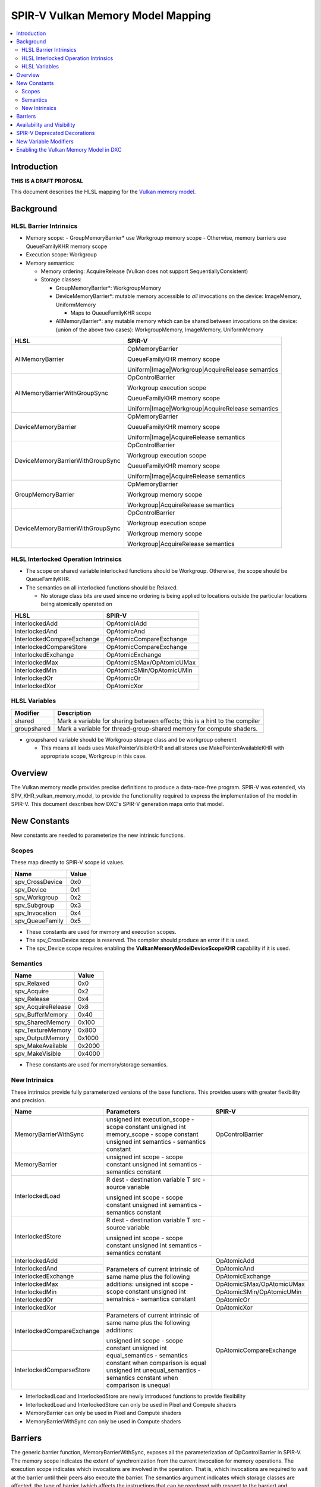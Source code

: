 ==================================
SPIR-V Vulkan Memory Model Mapping
==================================

.. contents::
  :local:
  :depth: 3

Introduction
============

**THIS IS A DRAFT PROPOSAL**

This document describes the HLSL mapping for the `Vulkan memory model <https://www.khronos.org/registry/vulkan/specs/1.1-extensions/html/vkspec.html#memory-model>`_.

Background
==========

HLSL Barrier Intrinsics
-----------------------

- Memory scope:
  - GroupMemoryBarrier* use Workgroup memory scope
  - Otherwise, memory barriers use QueueFamilyKHR memory scope
- Execution scope: Workgroup
- Memory semantics:

  - Memory ordering: AcquireRelease (Vulkan does not support SequentiallyConsistent)
  - Storage classes:

    - GroupMemoryBarrier*: WorkgroupMemory
    - DeviceMemoryBarrier*: mutable memory accessible to *all* invocations on the device: ImageMemory, UniformMemory

      - Maps to QueueFamilyKHR scope

    - AllMemoryBarrier*: any mutable memory which can be shared between invocations on the device: (union of the above two cases): WorkgroupMemory, ImageMemory, UniformMemory

.. table:: Mapping memory barrier intrinsics.
+----------------------------------+------------------------------------------------------------------------------------------------+
| **HLSL**                         | **SPIR-V**                                                                                     |
+----------------------------------+------------------------------------------------------------------------------------------------+
| AllMemoryBarrier                 | OpMemoryBarrier                                                                                |
|                                  |                                                                                                |
|                                  | QueueFamilyKHR memory scope                                                                    |
|                                  |                                                                                                |
|                                  | Uniform|Image|Workgroup|AcquireRelease semantics                                               |
+----------------------------------+------------------------------------------------------------------------------------------------+
| AllMemoryBarrierWithGroupSync    | OpControlBarrier                                                                               |
|                                  |                                                                                                |
|                                  | Workgroup execution scope                                                                      |
|                                  |                                                                                                |
|                                  | QueueFamilyKHR memory scope                                                                    |
|                                  |                                                                                                |
|                                  | Uniform|Image|Workgroup|AcquireRelease semantics                                               |
+----------------------------------+------------------------------------------------------------------------------------------------+
| DeviceMemoryBarrier              | OpMemoryBarrier                                                                                |
|                                  |                                                                                                |
|                                  | QueueFamilyKHR memory scope                                                                    |
|                                  |                                                                                                |
|                                  | Uniform|Image|AcquireRelease semantics                                                         |
+----------------------------------+------------------------------------------------------------------------------------------------+
| DeviceMemoryBarrierWithGroupSync | OpControlBarrier                                                                               |
|                                  |                                                                                                |
|                                  | Workgroup execution scope                                                                      |
|                                  |                                                                                                |
|                                  | QueueFamilyKHR memory scope                                                                    |
|                                  |                                                                                                |
|                                  | Uniform|Image|AcquireRelease semantics                                                         |
+----------------------------------+------------------------------------------------------------------------------------------------+
| GroupMemoryBarrier               | OpMemoryBarrier                                                                                |
|                                  |                                                                                                |
|                                  | Workgroup memory scope                                                                         |
|                                  |                                                                                                |
|                                  | Workgroup|AcquireRelease semantics                                                             |
+----------------------------------+------------------------------------------------------------------------------------------------+
| DeviceMemoryBarrierWithGroupSync | OpControlBarrier                                                                               |
|                                  |                                                                                                |
|                                  | Workgroup execution scope                                                                      |
|                                  |                                                                                                |
|                                  | Workgroup memory scope                                                                         |
|                                  |                                                                                                |
|                                  | Workgroup|AcquireRelease semantics                                                             |
+----------------------------------+------------------------------------------------------------------------------------------------+

HLSL Interlocked Operation Intrinsics
-------------------------------------

* The scope on shared variable interlocked functions should be Workgroup. Otherwise, the scope should be QueueFamilyKHR.
* The semantics on all interlocked functions should be Relaxed.

  * No storage class bits are used since no ordering is being applied to
    locations outside the particular locations being atomically operated on

.. table:: Mapping interlocked intrinsics.
+----------------------------+---------------------------+
| **HLSL**                   | **SPIR-V**                |
+----------------------------+---------------------------+
| InterlockedAdd             | OpAtomicIAdd              |
+----------------------------+---------------------------+
| InterlockedAnd             | OpAtomicAnd               |
+----------------------------+---------------------------+
| InterlockedCompareExchange | OpAtomicCompareExchange   |
+----------------------------+---------------------------+
| InterlockedCompareStore    | OpAtomicCompareExchange   |
+----------------------------+---------------------------+
| InterlockedExchange        | OpAtomicExchange          |
+----------------------------+---------------------------+
| InterlockedMax             | OpAtomicSMax/OpAtomicUMax |
+----------------------------+---------------------------+
| InterlockedMin             | OpAtomicSMin/OpAtomicUMin |
+----------------------------+---------------------------+
| InterlockedOr              | OpAtomicOr                |
+----------------------------+---------------------------+
| InterlockedXor             | OpAtomicXor               |
+----------------------------+---------------------------+

HLSL Variables
--------------

.. table:: Variable modifiers.
+--------------+------------------------------------------------+
| **Modifier** | **Description**                                |
+--------------+------------------------------------------------+
| shared       | Mark a variable for sharing between effects;   |
|              | this is a hint to the compiler                 |
+--------------+------------------------------------------------+
| groupshared  | Mark a variable for thread-group-shared memory |
|              | for compute shaders.                           |
+--------------+------------------------------------------------+

* groupshared variable should be Workgroup storage class and be workgroup coherent

  * This means all loads uses MakePointerVisibleKHR and all stores use MakePointerAvailableKHR with appropriate scope, Workgroup in this case.

Overview
========

The Vulkan memory modle provides precise definitions to produce a
data-race-free program. SPIR-V was extended, via SPV_KHR_vulkan_memory_model,
to provide the functionality required to express the implementation of the
model in SPIR-V. This document describes how DXC's SPIR-V generation maps onto
that model.

New Constants
=============

New constants are needed to parameterize the new intrinsic functions.

Scopes
------

These map directly to SPIR-V scope id values.

.. table:: Scope constants.
+-----------------+------------+
| **Name**        |  **Value** |
+-----------------+------------+
| spv_CrossDevice | 0x0        |
+-----------------+------------+
| spv_Device      | 0x1        |
+-----------------+------------+
| spv_Workgroup   | 0x2        |
+-----------------+------------+
| spv_Subgroup    | 0x3        |
+-----------------+------------+
| spv_Invocation  | 0x4        |
+-----------------+------------+
| spv_QueueFamily | 0x5        |
+-----------------+------------+

* These constants are used for memory and execution scopes.
* The spv_CrossDevice scope is reserved. The compiler should produce an error if it is used.
* The spv_Device scope requires enabling the **VulkanMemoryModelDeviceScopeKHR** capability if it is used.

Semantics
---------

.. table:: Semantics constants.
+--------------------+-----------+
| **Name**           | **Value** |
+--------------------+-----------+
| spv_Relaxed        | 0x0       |
+--------------------+-----------+
| spv_Acquire        | 0x2       |
+--------------------+-----------+
| spv_Release        | 0x4       |
+--------------------+-----------+
| spv_AcquireRelease | 0x8       |
+--------------------+-----------+
| spv_BufferMemory   | 0x40      |
+--------------------+-----------+
| spv_SharedMemory   | 0x100     |
+--------------------+-----------+
| spv_TextureMemory  | 0x800     |
+--------------------+-----------+
| spv_OutputMemory   | 0x1000    |
+--------------------+-----------+
| spv_MakeAvailable  | 0x2000    |
+--------------------+-----------+
| spv_MakeVisible    | 0x4000    |
+--------------------+-----------+

* These constants are used for memory/storage semantics.

New Intrinsics
--------------

These intrinsics provide fully parameterized versions of the base functions.
This provides users with greater flexibility and precision.

.. table:: New intrinsic functions.
+----------------------------+--------------------------------------------------------------------------------+---------------------------+
| **Name**                   | **Parameters**                                                                 | **SPIR-V**                |
+----------------------------+--------------------------------------------------------------------------------+---------------------------+
| MemoryBarrierWithSync      | unsigned int execution_scope - scope constant                                  | OpControlBarrier          |
|                            | unsigned int memory_scope - scope constant                                     |                           |
|                            | unsigned int semantics - semantics constant                                    |                           |
+----------------------------+--------------------------------------------------------------------------------+---------------------------+
| MemoryBarrier              | unsigned int scope - scope constant                                            |                           |
|                            | unsigned int semantics - semantics constant                                    |                           |
+----------------------------+--------------------------------------------------------------------------------+---------------------------+
| InterlockedLoad            | R dest - destination variable                                                  |                           |
|                            | T src - source variable                                                        |                           |
|                            |                                                                                |                           |
|                            | unsigned int scope - scope constant                                            |                           |
|                            | unsigned int semantics - semantics constant                                    |                           |
+----------------------------+--------------------------------------------------------------------------------+---------------------------+
| InterlockedStore           | R dest - destination variable                                                  |                           |
|                            | T src - source variable                                                        |                           |
|                            |                                                                                |                           |
|                            | unsigned int scope - scope constant                                            |                           |
|                            | unsigned int semantics - semantics constant                                    |                           |
+----------------------------+--------------------------------------------------------------------------------+---------------------------+
| InterlockedAdd             | Parameters of current intrinsic of same name plus the following additions:     | OpAtomicAdd               |
+----------------------------+ unsigned int scope - scope constant                                            +---------------------------+
| InterlockedAnd             | unsigned int sematnics - semantics constant                                    | OpAtomicAnd               |
+----------------------------+                                                                                +---------------------------+
| InterlockedExchange        |                                                                                | OpAtomicExchange          |
+----------------------------+                                                                                +---------------------------+
| InterlockedMax             |                                                                                | OpAtomicSMax/OpAtomicUMax |
+----------------------------+                                                                                +---------------------------+
| InterlockedMin             |                                                                                | OpAtomicSMin/OpAtomicUMin |
+----------------------------+                                                                                +---------------------------+
| InterlockedOr              |                                                                                | OpAtomicOr                |
+----------------------------+                                                                                +---------------------------+
| InterlockedXor             |                                                                                | OpAtomicXor               |
+----------------------------+--------------------------------------------------------------------------------+---------------------------+
| InterlockedCompareExchange | Parameters of current intrinsic of same name plus the following additions:     | OpAtomicCompareExchange   |
+----------------------------+                                                                                |                           |
| InterlockedComparseStore   | unsigned int scope - scope constant                                            |                           |
|                            | unsigned int equal_semantics - semantics constant when comparison is equal     |                           |
|                            | unsigned int unequal_semantics - semantics constant when comparison is unequal |                           |
+----------------------------+--------------------------------------------------------------------------------+---------------------------+

- InterlockedLoad and InterlockedStore are newly introduced functions to provide flexibility
- InterlockedLoad and InterlockedStore can only be used in Pixel and Compute shaders
- MemoryBarrier can only be used in Pixel and Compute shaders
- MemoryBarrierWithSync can only be used in Compute shaders

Barriers
========

The generic barrier function, MemoryBarrierWithSync, exposes all the
parameterization of OpControlBarrier in SPIR-V. The memory scope indicates the
extent of synchronization from the current invocation for memory operations.
The execution scope indicates which invocations are involved in the operation.
That is, which invocations are required to wait at the barrier until their
peers also execute the barrier. The semantics argument indicates which storage
classes are affected, the type of barrier (which affects the instructions that
can be reordered with respect to the barrier) and whether bulk availability
and/or visibility operations should be performed.

Availability and Visibility
===========================

MakeAvailable can only be applied if the barrier/interlocked function has
Release or AcquireRelease semantics. If applied, the effects of all writes in
the specified storage classes are made observable in the specified memory
scope.

MakeVisible can only be applied if the barrier/interlocked function has Acquire
or AcquireRelease semantics. If applied, the effects of all writes to the
specified storage classes can be observed by reads in the specified memory
scope.

Note: Availability and visibility are both required operations. It is
insufficient to enable a read to observe the effects of a write that was made
available without a corresponding visibility operation and vice versa.

Note: availability/visibility operations are required, but not sufficient to
guarantee a data-race-free program.

Note: New interlocked operations cannot have AcquireRelease semantics.
Interlocked operations that do not write to memory cannot have Release
semantics. Interlocked operations that do not read from memory cannot have
Acquire semantics.

SPIR-V Deprecated Decorations
=============================

The Vulkan memory model deprecates the Coherent and Volatile decorations.
Instead of reference level decorations, this information will embedded directly
in the appropriate instructions.

New Variable Modifiers
======================

.. table:: New variable modifiers.
+----------------------------------------+-----------------------------------------------+-------------------------+
| **Name**                               | **SPIR-V Access Masks**                       | **SPIR-V Memory Scope** |
+----------------------------------------+-----------------------------------------------+-------------------------+
| deviceshared _1_                       | NonPrivate{Pointer|Texel}KHR                  | Device                  |
+----------------------------------------+                                               +-------------------------+
| globallycoherent/queuefamilyshared _1_ | Make{Pointer|Texel}{Available|Visible}KHR _2_ | QueueFamilyKHR          |
+----------------------------------------+                                               +-------------------------+
| groupshared _3_                        |                                               | Workgroup               |
+----------------------------------------+                                               +-------------------------+
| subgroupshared _1_                     |                                               | Subgroup                |
+----------------------------------------+-----------------------------------------------+-------------------------+
| spv_NonPrivate _4_                     | NonPrivate{Pointer|Texel}KHR                  |                         |
+----------------------------------------+-----------------------------------------------+-------------------------+
| volatile                               | NonPrivate{Pointer|Texel}KHR                  | QueueFamilyKHR          |
|                                        |                                               |                         |
|                                        | Make{Pointer|Texel}{Available|Visible}KHR     |                         |
|                                        |                                               |                         |
|                                        | {Volatile|VolatileTexelKHR} _5_               |                         |
+----------------------------------------+-----------------------------------------------+-------------------------+

1. Only applies to Uniform and SSBO storage images.
2. Pointer variants OpLoad, OpStore and OpCopyMemory*. Texel variants
   OpImageRead, OpImageSparseRead and OpImageWrite. Available variants cannot
   be applied to OpRead, OpImageRead or OpImageSparseRead. Visible variants
   cannot be applied to OpStore or OpImageWrite.
3. groupshared variables should be in Workgroup storage classm unless a storage
   class is specified (in which case the same rules as in 1).
4. Useful for avoiding WAR hazards.
5. Volatile is for instructions with Memory Access operands and
   VolatileTexelKHR is for instructions with Image Operands.

Operations on variables with the shared modifiers have implicit
availability/visibility operations. This allows the variable to act as shared
memory between all invocations on the device that have access to the resource.
Similarly, operations on subgroupshared and groupshared variables have implicit
availability/visibility operations performed that allow invocations in the same
subgroup or workgroup respectively to observe the effect of the memory
operation. Invocations outside the same subgroup/workgroup act as if the
variable is not modified with subgroupshared/groupshared; that is, those
invocations do not observe the effects of another subgroup/workgroup
implicitly.

Unlike the availability/visibility operations on barriers and atomics, these
availability/visibility operations are fine grained. Only the memory locations
accessed are affected.

Note: It should be a compiler error to use multiple of these modifiers on a
single variable.

Note: Read/write resources (e.g. RWBuffer, RWTexture1D, RWStructuredBuffer,
etc.) are implicitly workgroupshared global resources. That is, they should
have both non-private and availability/visibility flags with the Workgroup
scope. Read/write resources can only be made further shared by using the
globallycoherent modifier. They cannot have their coherency “reduced”.

Enabling the Vulkan Memory Model in DXC
=======================================

A new command line option should be added to specify the memory model:
-fspv-memory-model. The valid values should be glsl and vulkan. This option
should only apply if SPIR-V is being generated. The compiler should also infer
the Vulkan memory model if any of the new intrinsics or variable modifiers are
used in the translation unit. It should be a compiler error if any new
intrinsic or variable modifier is used, but the user specified glsl as the
memory model on the command line.

To enable the model properly in SPIR-V requires specifying the capability
VulkanMemoryModelKHR and specifying the memory model operand of OpMemoryModel
to VulkanKHR. Additionally, the following extension must be specified:
OpExtension "SPV_KHR_vulkan_memory_model".

If the implementation would generate a Device scope operation in SPIR-V, then
the VulkanMemoryModelDeviceScopeKHR capability must also be enabled.

Output must be SPIR-V 1.3 or later.
